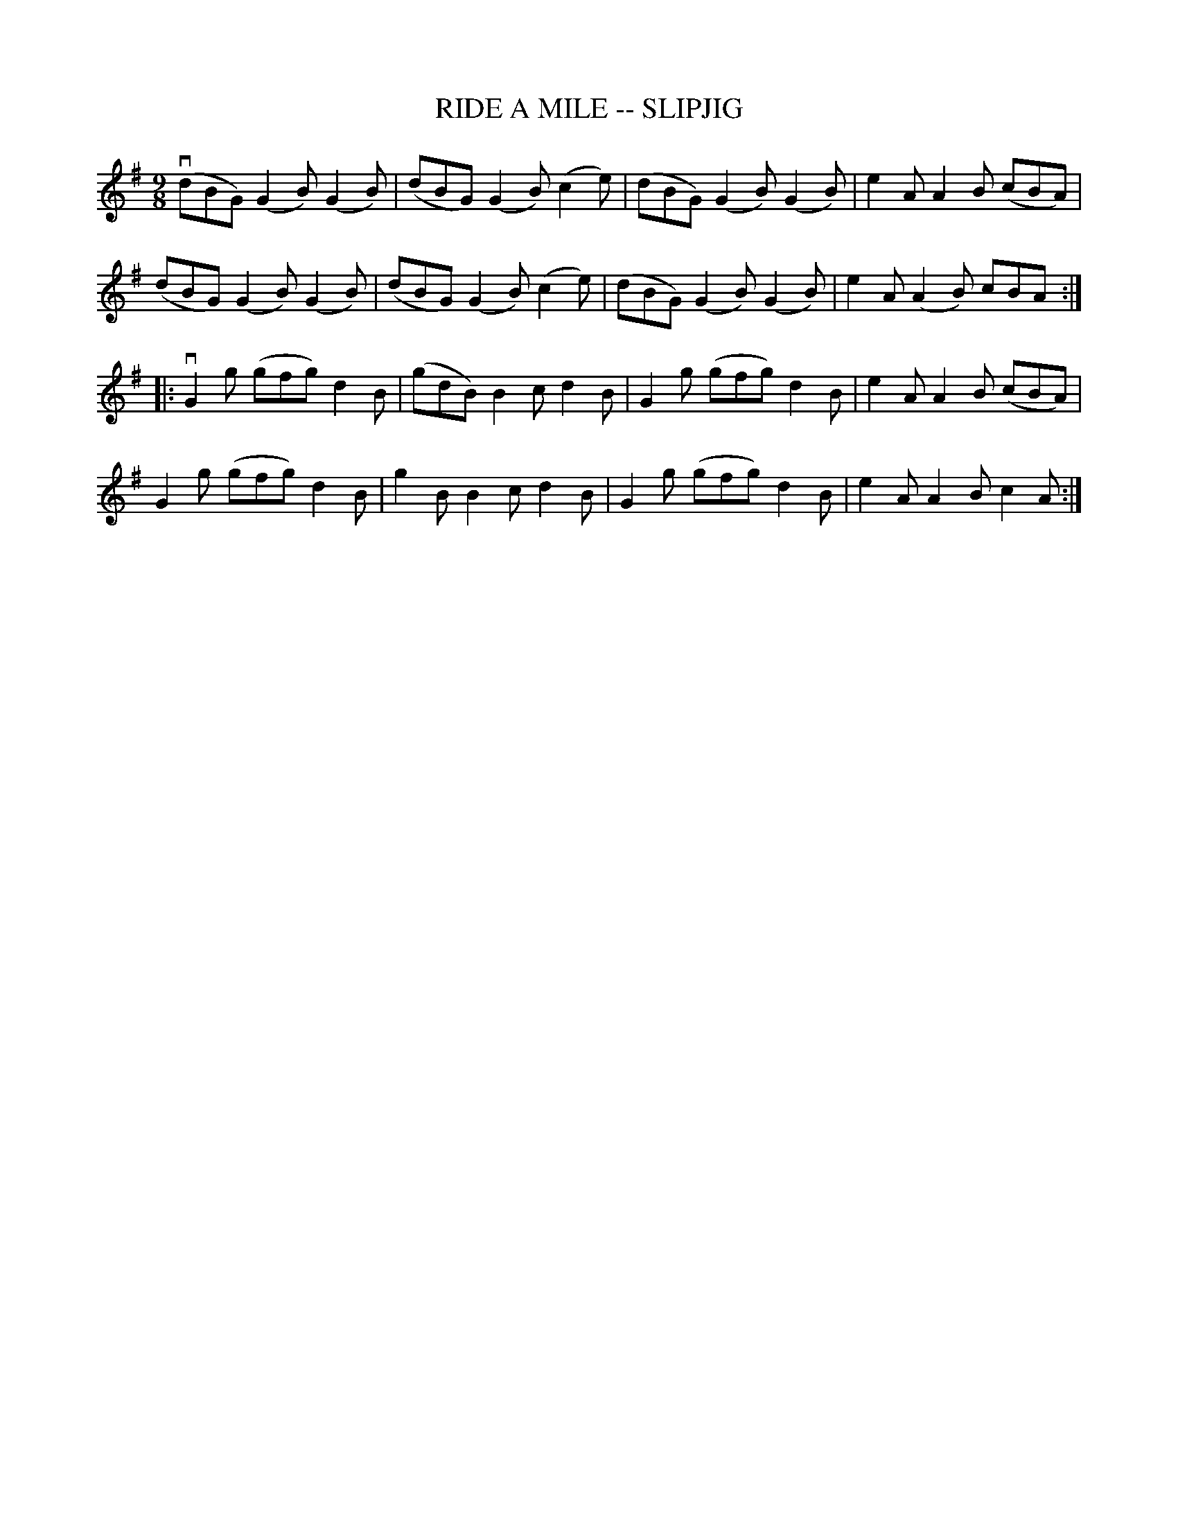 X:1
T:RIDE A MILE -- SLIPJIG
R:slip jig
B:Ryan's Mammoth Collection
Z: Contributed by Ray Davies. ray:davies99.freeserve.co.uk 27june02
M:9/8
L:1/8
K:G
v(dBG) (G2B) (G2B)|(dBG) (G2B) (c2e)|(dBG) (G2B) (G2B)|e2A A2B (cBA)|
(dBG) (G2B) (G2B)|(dBG) (G2B) (c2e)|(dBG) (G2B) (G2B)|e2A (A2B) cBA:||:
vG2g (gfg) d2B|(gdB) B2c d2B|G2g (gfg) d2B|e2A A2B (cBA)|
G2g (gfg) d2B|g2B B2c d2B|G2g (gfg) d2B|e2A A2B c2A:|
